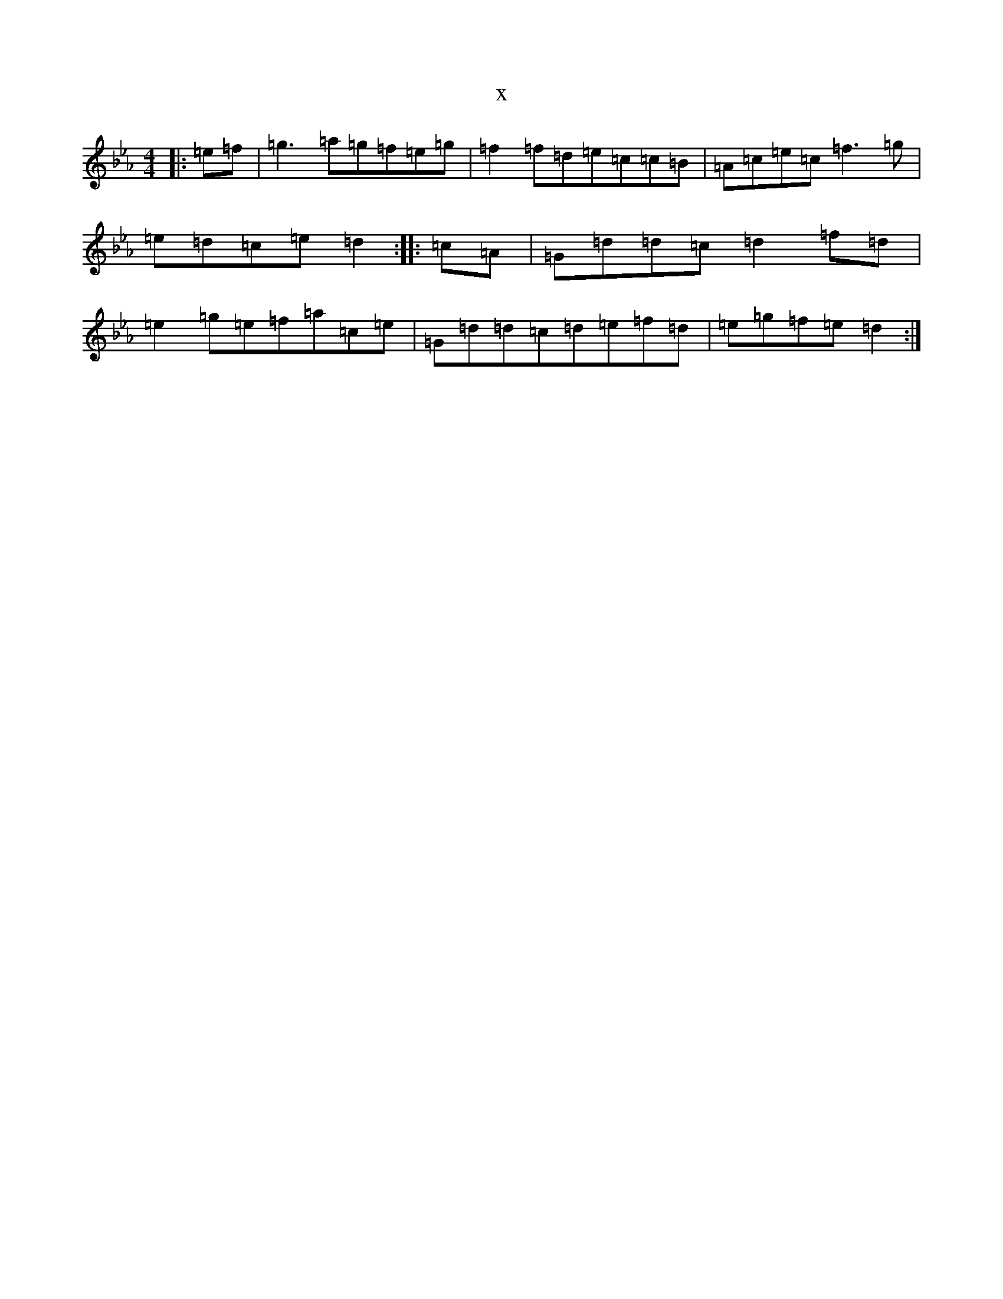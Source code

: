 X:21571
T:x
L:1/8
M:4/4
K: C minor
|:=e=f|=g3=a=g=f=e=g|=f2=f=d=e=c=c=B|=A=c=e=c=f3=g|=e=d=c=e=d2:||:=c=A|=G=d=d=c=d2=f=d|=e2=g=e=f=a=c=e|=G=d=d=c=d=e=f=d|=e=g=f=e=d2:|